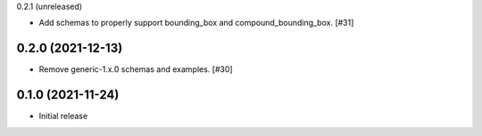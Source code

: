 0.2.1 (unreleased)

- Add schemas to properly support bounding_box and compound_bounding_box. [#31]

0.2.0 (2021-12-13)
------------------

- Remove generic-1.x.0 schemas and examples. [#30]

0.1.0 (2021-11-24)
------------------

- Initial release
